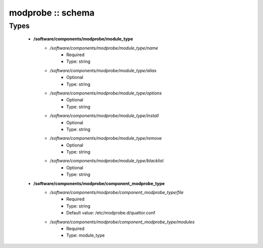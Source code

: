 ##################
modprobe :: schema
##################

Types
-----

 - **/software/components/modprobe/module_type**
    - */software/components/modprobe/module_type/name*
        - Required
        - Type: string
    - */software/components/modprobe/module_type/alias*
        - Optional
        - Type: string
    - */software/components/modprobe/module_type/options*
        - Optional
        - Type: string
    - */software/components/modprobe/module_type/install*
        - Optional
        - Type: string
    - */software/components/modprobe/module_type/remove*
        - Optional
        - Type: string
    - */software/components/modprobe/module_type/blacklist*
        - Optional
        - Type: string
 - **/software/components/modprobe/component_modprobe_type**
    - */software/components/modprobe/component_modprobe_type/file*
        - Required
        - Type: string
        - Default value: /etc/modprobe.d/quattor.conf
    - */software/components/modprobe/component_modprobe_type/modules*
        - Required
        - Type: module_type
